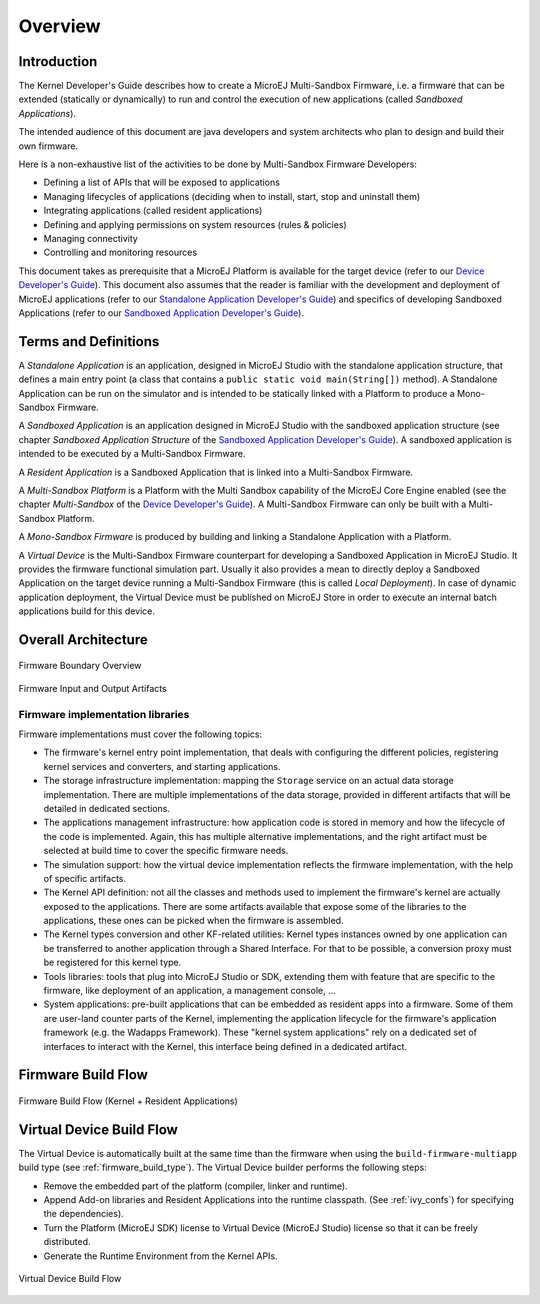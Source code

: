 Overview
========

Introduction
------------

The Kernel Developer's Guide describes how to create a
MicroEJ Multi-Sandbox Firmware, i.e. a firmware that can be extended
(statically or dynamically) to run and control the execution of new
applications (called *Sandboxed Applications*).

The intended audience of this document are java developers and system
architects who plan to design and build their own firmware.

Here is a non-exhaustive list of the activities to be done by Multi-Sandbox
Firmware Developers:

-  Defining a list of APIs that will be exposed to applications

-  Managing lifecycles of applications (deciding when to install, start,
   stop and uninstall them)

-  Integrating applications (called resident applications)

-  Defining and applying permissions on system resources (rules &
   policies)

-  Managing connectivity

-  Controlling and monitoring resources

This document takes as prerequisite that a MicroEJ Platform is available
for the target device (refer to our `Device Developer's
Guide <https://developer.microej.com/packages/devdevguide-4.0-A/TLT-0784-MAN-DeviceDevGuide.pdf>`_).
This document also assumes that the reader is familiar with the
development and deployment of MicroEJ applications (refer to our
`Standalone Application Developer's
Guide <https://developer.microej.com/packages/appdevguide-stand-4.1-B/TLT-0793-DGI-StandaloneApplicationDeveloperGuide-MicroEJ_4.1-B.pdf>`_)
and specifics of developing Sandboxed Applications (refer to our
`Sandboxed Application Developer's
Guide <https://developer.microej.com/packages/appdevguide-sand-4.0-C/TLT-0788-DGI-SandboxedApplicationDeveloperGuide-MicroEJ_4.0-C.pdf>`_).

Terms and Definitions
---------------------

A *Standalone Application* is an application, designed in MicroEJ Studio
with the standalone application structure, that defines a main entry
point (a class that contains a ``public static void main(String[])``
method). A Standalone Application can be run on the simulator and is
intended to be statically linked with a Platform to produce a Mono-Sandbox
Firmware.

A *Sandboxed Application* is an application designed in MicroEJ Studio
with the sandboxed application structure (see chapter *Sandboxed
Application Structure* of the `Sandboxed Application Developer's
Guide <https://developer.microej.com/packages/appdevguide-sand-4.0-C/TLT-0788-DGI-SandboxedApplicationDeveloperGuide-MicroEJ_4.0-C.pdf>`_).
A sandboxed application is intended to be executed by a Multi-Sandbox
Firmware.

A *Resident Application* is a Sandboxed Application that is linked into
a Multi-Sandbox Firmware.

A *Multi-Sandbox Platform* is a Platform with the Multi Sandbox
capability of the MicroEJ Core Engine enabled (see the chapter
*Multi-Sandbox* of the `Device Developer's
Guide <https://developer.microej.com/packages/devdevguide-4.0-A/TLT-0784-MAN-DeviceDevGuide.pdf>`_).
A Multi-Sandbox Firmware can only be built with a Multi-Sandbox Platform.

A *Mono-Sandbox Firmware* is produced by building and linking a Standalone
Application with a Platform.

A *Virtual Device* is the Multi-Sandbox Firmware counterpart for developing
a Sandboxed Application in MicroEJ Studio. It provides the firmware
functional simulation part. Usually it also provides a mean to directly
deploy a Sandboxed Application on the target device running a Multi-Sandbox
Firmware (this is called *Local Deployment*). In case of dynamic
application deployment, the Virtual Device must be published on MicroEJ
Store in order to execute an internal batch applications build for this
device.

Overall Architecture
--------------------

.. _fw_stack_overwiew:
.. figure:: png/overview.png
   :alt: Firmware Boundary Overview
   :align: center

   Firmware Boundary Overview

.. _in_out_artifacts:
.. figure:: png/inputs_outputs.png
   :alt: Firmware Input and Output Artifacts
   :align: center

   Firmware Input and Output Artifacts


Firmware implementation libraries
~~~~~~~~~~~~~~~~~~~~~~~~~~~~~~~~~

Firmware implementations must cover the following topics:

-  The firmware's kernel entry point implementation, that deals with
   configuring the different policies, registering kernel services and
   converters, and starting applications.

-  The storage infrastructure implementation: mapping the ``Storage``
   service on an actual data storage implementation. There are multiple
   implementations of the data storage, provided in different artifacts
   that will be detailed in dedicated sections.

-  The applications management infrastructure: how application code is
   stored in memory and how the lifecycle of the code is implemented.
   Again, this has multiple alternative implementations, and the right
   artifact must be selected at build time to cover the specific
   firmware needs.

-  The simulation support: how the virtual device implementation
   reflects the firmware implementation, with the help of specific
   artifacts.

-  The Kernel API definition: not all the classes and methods used to
   implement the firmware's kernel are actually exposed to the
   applications. There are some artifacts available that expose some of
   the libraries to the applications, these ones can be picked when the
   firmware is assembled.

-  The Kernel types conversion and other KF-related utilities: Kernel
   types instances owned by one application can be transferred to
   another application through a Shared Interface. For that to be
   possible, a conversion proxy must be registered for this kernel type.

-  Tools libraries: tools that plug into MicroEJ Studio or SDK,
   extending them with feature that are specific to the firmware, like
   deployment of an application, a management console, ...

-  System applications: pre-built applications that can be embedded as
   resident apps into a firmware. Some of them are user-land counter
   parts of the Kernel, implementing the application lifecycle for the
   firmware's application framework (e.g. the Wadapps Framework). These
   "kernel system applications" rely on a dedicated set of interfaces to
   interact with the Kernel, this interface being defined in a dedicated
   artifact.


Firmware Build Flow
-------------------

.. _build_flow_generic:
.. figure:: png/build_flow_generic.png
   :alt: Firmware Build Flow (Kernel + Resident Applications)
   :align: center
   :width: 75.0%

   Firmware Build Flow (Kernel + Resident Applications)

Virtual Device Build Flow
-------------------------

The Virtual Device is automatically built at the same time than the
firmware when using the ``build-firmware-multiapp`` build type (see
:ref:`firmware_build_type`). The Virtual Device builder performs the
following steps:

-  Remove the embedded part of the platform (compiler, linker and
   runtime).

-  Append Add-on libraries and Resident Applications into the runtime
   classpath. (See :ref:`ivy_confs`) for specifying the
   dependencies).

-  Turn the Platform (MicroEJ SDK) license to Virtual Device (MicroEJ
   Studio) license so that it can be freely distributed.

-  Generate the Runtime Environment from the Kernel APIs.

.. figure:: png/build_flow_virtual_device.png
   :alt: Virtual Device Build Flow
   :align: center

   Virtual Device Build Flow

..
   | Copyright 2008-2020, MicroEJ Corp. Content in this space is free 
   for read and redistribute. Except if otherwise stated, modification 
   is subject to MicroEJ Corp prior approval.
   | MicroEJ is a trademark of MicroEJ Corp. All other trademarks and 
   copyrights are the property of their respective owners.
